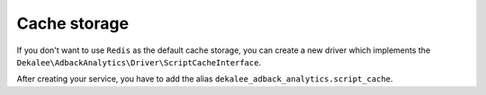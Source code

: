 Cache storage
=============

If you don't want to use ``Redis`` as the default cache storage, you can create
a new driver which implements the ``Dekalee\AdbackAnalytics\Driver\ScriptCacheInterface``.

After creating your service, you have to add the alias ``dekalee_adback_analytics.script_cache``.
